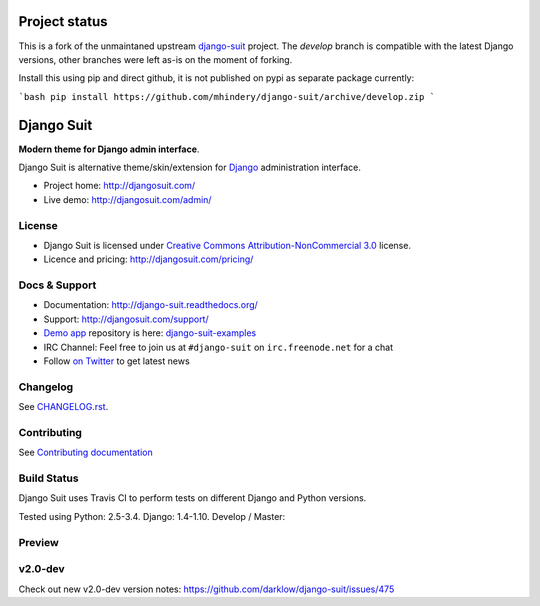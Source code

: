 ===========
Project status
===========

This is a fork of the unmaintaned upstream `django-suit <https://github.com/darklow/django-suit>`_ project. The `develop` branch is compatible with the latest Django versions, other branches were left as-is on the moment of forking.

Install this using pip and direct github, it is not published on pypi as separate package currently:

```bash
pip install https://github.com/mhindery/django-suit/archive/develop.zip
```

===========
Django Suit
===========

**Modern theme for Django admin interface**.

Django Suit is alternative theme/skin/extension for `Django <http://www.djangoproject.com>`_ administration interface.

* Project home: http://djangosuit.com/
* Live demo: http://djangosuit.com/admin/


License
=======

* Django Suit is licensed under `Creative Commons Attribution-NonCommercial 3.0 <http://creativecommons.org/licenses/by-nc/3.0/>`_ license.
* Licence and pricing: http://djangosuit.com/pricing/


Docs & Support
==============

* Documentation: http://django-suit.readthedocs.org/
* Support: http://djangosuit.com/support/
* `Demo app <http://djangosuit.com/admin/>`_ repository is here: `django-suit-examples <https://github.com/darklow/django-suit-examples>`_
* IRC Channel: Feel free to join us at ``#django-suit`` on ``irc.freenode.net`` for a chat
* Follow `on Twitter <http://twitter.com/DjangoSuit>`_ to get latest news

Changelog
=========

See `CHANGELOG.rst <https://github.com/darklow/django-suit/blob/develop/CHANGELOG.rst>`_.


Contributing
============

See `Contributing documentation <http://django-suit.readthedocs.org/en/develop/contributing.html>`_


Build Status
============

Django Suit uses Travis CI to perform tests on different Django and Python versions.

Tested using Python: 2.5-3.4. Django: 1.4-1.10. Develop / Master:

.. |develop| image:: https://travis-ci.org/darklow/django-suit.png?branch=develop
   :alt: Build Status - develop branch
   :target: http://travis-ci.org/darklow/django-suit

.. |master| image:: https://travis-ci.org/darklow/django-suit.png?branch=master
   :alt: Build Status - master branch
   :target: http://travis-ci.org/darklow/django-suit

|develop| |master|


Preview
=======

.. image:: https://raw.github.com/darklow/django-suit/develop/docs/_static/img/django-suit.png
   :alt: Django Suit Preview
   :target: http://djangosuit.com/admin/


v2.0-dev
========

Check out new v2.0-dev version notes: https://github.com/darklow/django-suit/issues/475
